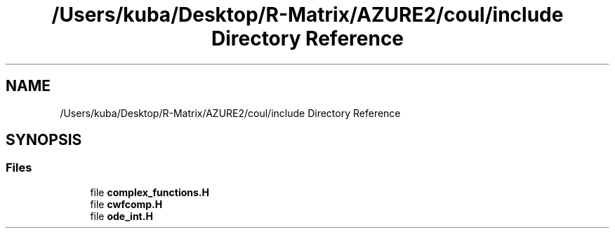 .TH "/Users/kuba/Desktop/R-Matrix/AZURE2/coul/include Directory Reference" 3AZURE2" \" -*- nroff -*-
.ad l
.nh
.SH NAME
/Users/kuba/Desktop/R-Matrix/AZURE2/coul/include Directory Reference
.SH SYNOPSIS
.br
.PP
.SS "Files"

.in +1c
.ti -1c
.RI "file \fBcomplex_functions\&.H\fP"
.br
.ti -1c
.RI "file \fBcwfcomp\&.H\fP"
.br
.ti -1c
.RI "file \fBode_int\&.H\fP"
.br
.in -1c
